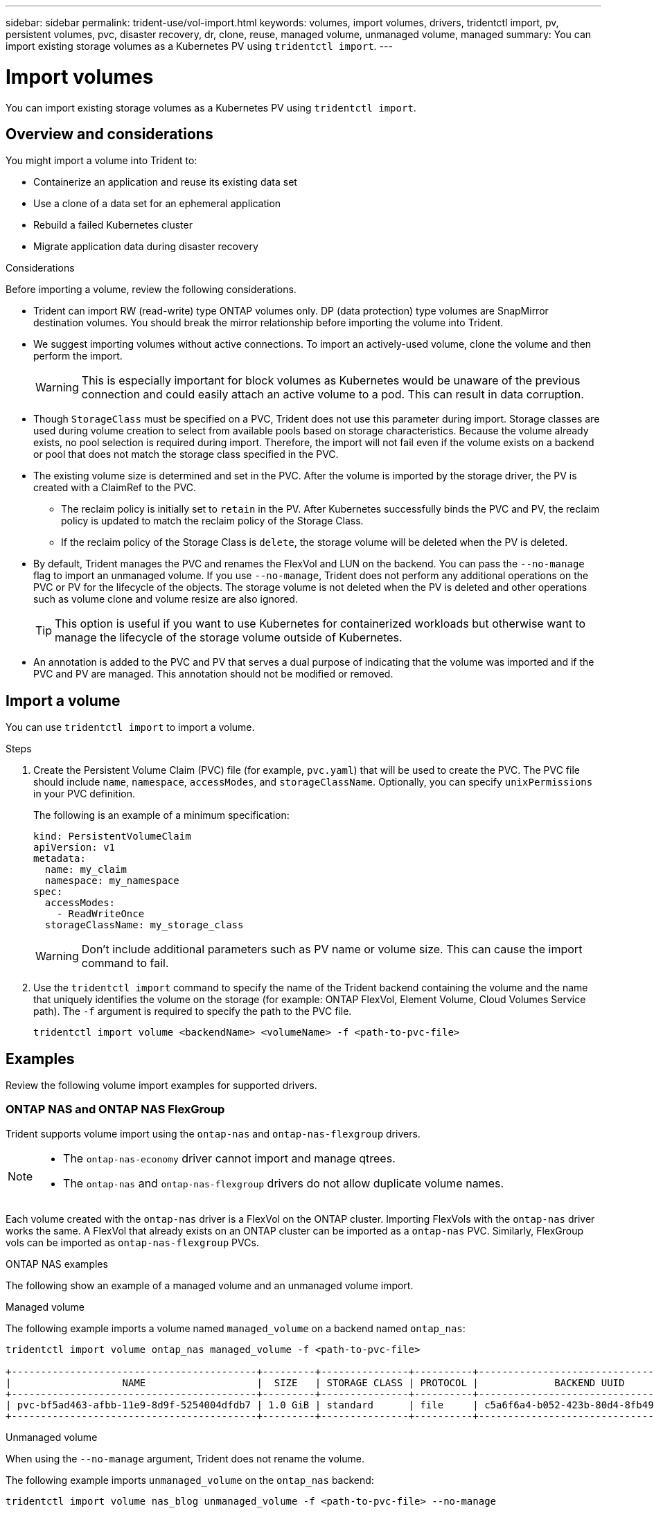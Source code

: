 ---
sidebar: sidebar
permalink: trident-use/vol-import.html
keywords: volumes, import volumes, drivers, tridentctl import, pv, persistent volumes, pvc, disaster recovery, dr, clone, reuse, managed volume, unmanaged volume, managed
summary: You can import existing storage volumes as a Kubernetes PV using `tridentctl import`.
---

= Import volumes
:hardbreaks:
:icons: font
:imagesdir: ../media/

[.lead]
You can import existing storage volumes as a Kubernetes PV using `tridentctl import`.

== Overview and considerations

You might import a volume into Trident to: 

* Containerize an application and reuse its existing data set
* Use a clone of a data set for an ephemeral application
* Rebuild a failed Kubernetes cluster
* Migrate application data during disaster recovery

.Considerations
Before importing a volume, review the following considerations. 

* Trident can import RW (read-write) type ONTAP volumes only. DP (data protection) type volumes are SnapMirror destination volumes. You should break the mirror relationship before importing the volume into Trident.
* We suggest importing volumes without active connections. To import an actively-used volume, clone the volume and then perform the import. 
+
WARNING: This is especially important for block volumes as Kubernetes would be unaware of the previous connection and could easily attach an active volume to a pod. This can result in data corruption. 
* Though `StorageClass` must be specified on a PVC, Trident does not use this parameter during import. Storage classes are used during volume creation to select from available pools based on storage characteristics. Because the volume already exists, no pool selection is required during import. Therefore, the import will not fail even if the volume exists on a backend or pool that does not match the storage class specified in the PVC.
* The existing volume size is determined and set in the PVC. After the volume is imported by the storage driver, the PV is created with a ClaimRef to the PVC. 
** The reclaim policy is initially set to `retain` in the PV. After Kubernetes successfully binds the PVC and PV, the reclaim policy is updated to match the reclaim policy of the Storage Class. 
** If the reclaim policy of the Storage Class is `delete`, the storage volume will be deleted when the PV is deleted.
* By default, Trident manages the PVC and renames the FlexVol and LUN on the backend. You can pass the `--no-manage` flag to import an unmanaged volume. If you use `--no-manage`, Trident does not perform any additional operations on the PVC or PV for the lifecycle of the objects. The storage volume is not deleted when the PV is deleted and other operations such as volume clone and volume resize are also ignored. 
+
TIP: This option is useful if you want to use Kubernetes for containerized workloads but otherwise want to manage the lifecycle of the storage volume outside of Kubernetes.

* An annotation is added to the PVC and PV that serves a dual purpose of indicating that the volume was imported and if the PVC and PV are managed. This annotation should not be modified or removed.

== Import a volume
You can use `tridentctl import` to import a volume. 

.Steps 
. Create the Persistent Volume Claim (PVC) file (for example, `pvc.yaml`) that will be used to create the PVC. The PVC file should include `name`, `namespace`, `accessModes`, and `storageClassName`. Optionally, you can specify `unixPermissions` in your PVC definition. 
+
The following is an example of a minimum specification:
+
----
kind: PersistentVolumeClaim
apiVersion: v1
metadata:
  name: my_claim
  namespace: my_namespace
spec:
  accessModes:
    - ReadWriteOnce
  storageClassName: my_storage_class
----
+
WARNING: Don't include additional parameters such as PV name or volume size. This can cause the import command to fail. 

. Use the `tridentctl import` command to specify the name of the Trident backend containing the volume and the name that uniquely identifies the volume on the storage (for example: ONTAP FlexVol, Element Volume, Cloud Volumes Service path). The `-f` argument is required to specify the path to the PVC  file.
+
----
tridentctl import volume <backendName> <volumeName> -f <path-to-pvc-file>
----

== Examples
Review the following volume import examples for supported drivers.

=== ONTAP NAS and ONTAP NAS FlexGroup
Trident supports volume import using the `ontap-nas` and `ontap-nas-flexgroup` drivers. 

[NOTE]
====
* The `ontap-nas-economy` driver cannot import and manage qtrees. 
* The `ontap-nas` and `ontap-nas-flexgroup` drivers do not allow duplicate volume names.
====

Each volume created with the `ontap-nas` driver is a FlexVol on the ONTAP cluster. Importing FlexVols with the `ontap-nas` driver works the same. A FlexVol that already exists on an ONTAP cluster can be imported as a `ontap-nas` PVC. Similarly, FlexGroup vols can be imported as `ontap-nas-flexgroup` PVCs.

.ONTAP NAS examples
The following show an example of a managed volume and an unmanaged volume import. 

// start tabbed area

[role="tabbed-block"]
====

.Managed volume
--
The following example imports a volume named `managed_volume` on a backend named `ontap_nas`:
----
tridentctl import volume ontap_nas managed_volume -f <path-to-pvc-file>

+------------------------------------------+---------+---------------+----------+--------------------------------------+--------+---------+
|                   NAME                   |  SIZE   | STORAGE CLASS | PROTOCOL |             BACKEND UUID             | STATE  | MANAGED |
+------------------------------------------+---------+---------------+----------+--------------------------------------+--------+---------+
| pvc-bf5ad463-afbb-11e9-8d9f-5254004dfdb7 | 1.0 GiB | standard      | file     | c5a6f6a4-b052-423b-80d4-8fb491a14a22 | online | true    |
+------------------------------------------+---------+---------------+----------+--------------------------------------+--------+---------+
----
--

.Unmanaged volume
--
When using the `--no-manage` argument, Trident does not rename the volume.

The following example imports `unmanaged_volume` on the `ontap_nas` backend:
----
tridentctl import volume nas_blog unmanaged_volume -f <path-to-pvc-file> --no-manage

+------------------------------------------+---------+---------------+----------+--------------------------------------+--------+---------+
|                   NAME                   |  SIZE   | STORAGE CLASS | PROTOCOL |             BACKEND UUID             | STATE  | MANAGED |
+------------------------------------------+---------+---------------+----------+--------------------------------------+--------+---------+
| pvc-df07d542-afbc-11e9-8d9f-5254004dfdb7 | 1.0 GiB | standard      | file     | c5a6f6a4-b052-423b-80d4-8fb491a14a22 | online | false   |
+------------------------------------------+---------+---------------+----------+--------------------------------------+--------+---------+
----
--
====

// end tabbed area

=== ONTAP SAN
Trident supports volume import using the `ontap-san` and `ontap-san-economy` drivers.

Trident can import ONTAP SAN FlexVols that contain a single LUN. This is consistent with the `ontap-san` driver, which creates a FlexVol for each PVC and a LUN within the FlexVol. Trident imports the FlexVol and associates it with the PVC definition. 

.ONTAP SAN examples
The following show an example of a managed volume and an unmanaged volume import. 

// start tabbed area

[role="tabbed-block"]
====

.Managed volume
--
For managed volumes, Trident renames the FlexVol to the `pvc-<uuid>` format and the LUN within the FlexVol to `lun0`.

The following example imports the `ontap-san-managed` FlexVol that is present on the `ontap_san_default` backend:
----
tridentctl import volume ontapsan_san_default ontap-san-managed -f pvc-basic-import.yaml -n trident -d

+------------------------------------------+--------+---------------+----------+--------------------------------------+--------+---------+
|                   NAME                   |  SIZE  | STORAGE CLASS | PROTOCOL |             BACKEND UUID             | STATE  | MANAGED |
+------------------------------------------+--------+---------------+----------+--------------------------------------+--------+---------+
| pvc-d6ee4f54-4e40-4454-92fd-d00fc228d74a | 20 MiB | basic         | block    | cd394786-ddd5-4470-adc3-10c5ce4ca757 | online | true    |
+------------------------------------------+--------+---------------+----------+--------------------------------------+--------+---------+
----
--
.Unmanaged volume
--
The following example imports `unmanaged_example_volume` on the `ontap_san` backend:
----
tridentctl import volume -n trident san_blog unmanaged_example_volume -f pvc-import.yaml --no-manage
+------------------------------------------+---------+---------------+----------+--------------------------------------+--------+---------+
|                   NAME                   |  SIZE   | STORAGE CLASS | PROTOCOL |             BACKEND UUID             | STATE  | MANAGED |
+------------------------------------------+---------+---------------+----------+--------------------------------------+--------+---------+
| pvc-1fc999c9-ce8c-459c-82e4-ed4380a4b228 | 1.0 GiB | san-blog      | block    | e3275890-7d80-4af6-90cc-c7a0759f555a | online | false   |
+------------------------------------------+---------+---------------+----------+--------------------------------------+--------+---------+
----
[WARNING]
=====
If you have LUNS mapped to igroups that share an IQN with a Kubernetes node IQN, as shown in the following example, you will receive the error: `LUN already mapped to initiator(s) in this group`. You will need to remove the initiator or unmap the LUN to import the volume. 

image:./san-import-igroup.png[Image of LUNS mapped to iqn and cluster iqn.]

=====

--
====


=== Element
Trident supports NetApp Element software and NetApp HCI volume import using the `solidfire-san` driver. 

NOTE: The Element driver supports duplicate volume names. However, Trident returns an error if there are duplicate volume names. As a workaround, clone the volume, provide a unique volume name, and import the cloned volume.

.Element example
The following example imports an `element-managed` volume on backend `element_default`.
----
tridentctl import volume element_default element-managed -f pvc-basic-import.yaml -n trident -d

+------------------------------------------+--------+---------------+----------+--------------------------------------+--------+---------+
|                   NAME                   |  SIZE  | STORAGE CLASS | PROTOCOL |             BACKEND UUID             | STATE  | MANAGED |
+------------------------------------------+--------+---------------+----------+--------------------------------------+--------+---------+
| pvc-970ce1ca-2096-4ecd-8545-ac7edc24a8fe | 10 GiB | basic-element | block    | d3ba047a-ea0b-43f9-9c42-e38e58301c49 | online | true    |
+------------------------------------------+--------+---------------+----------+--------------------------------------+--------+---------+
----

=== Google Cloud Platform 
Trident supports volume import using the `gcp-cvs` driver. 

NOTE: To import a volume backed by the NetApp Cloud Volumes Service in Google Cloud Platform, identify the volume by its volume path. The volume path is the portion of the volume's export path after the `:/`. For example, if the export path is `10.0.0.1:/adroit-jolly-swift`, the volume path is `adroit-jolly-swift`.

.Google Cloud Platform example

The following example imports a `gcp-cvs` volume on backend `gcpcvs_YEppr` with the volume path of `adroit-jolly-swift`.
----
tridentctl import volume gcpcvs_YEppr adroit-jolly-swift -f <path-to-pvc-file> -n trident

+------------------------------------------+--------+---------------+----------+--------------------------------------+--------+---------+
|                   NAME                   |  SIZE  | STORAGE CLASS | PROTOCOL |             BACKEND UUID             | STATE  | MANAGED |
+------------------------------------------+--------+---------------+----------+--------------------------------------+--------+---------+
| pvc-a46ccab7-44aa-4433-94b1-e47fc8c0fa55 | 93 GiB | gcp-storage   | file     | e1a6e65b-299e-4568-ad05-4f0a105c888f | online | true    |
+------------------------------------------+--------+---------------+----------+--------------------------------------+--------+---------+
----

=== Azure NetApp Files
Trident supports volume import using the `azure-netapp-files` driver.

NOTE: To import an Azure NetApp Files volume, identify the volume by its volume path. The volume path is the portion of the volume's export path after the `:/`. For example, if the mount path is `10.0.0.2:/importvol1`, the volume path is `importvol1`.

.Azure NetApp Files example

The following example imports an `azure-netapp-files` volume on backend `azurenetappfiles_40517` with the volume path `importvol1`. 
----
tridentctl import volume azurenetappfiles_40517 importvol1 -f <path-to-pvc-file> -n trident

+------------------------------------------+---------+---------------+----------+--------------------------------------+--------+---------+
|                   NAME                   |  SIZE   | STORAGE CLASS | PROTOCOL |             BACKEND UUID             | STATE  | MANAGED |
+------------------------------------------+---------+---------------+----------+--------------------------------------+--------+---------+
| pvc-0ee95d60-fd5c-448d-b505-b72901b3a4ab | 100 GiB | anf-storage   | file     | 1c01274f-d94b-44a3-98a3-04c953c9a51e | online | true    |
+------------------------------------------+---------+---------------+----------+--------------------------------------+--------+---------+
----

=== Google Cloud NetApp Volumes
Trident supports volume import using the `google-cloud-netapp-volumes` driver.

.Google Cloud NetApp Volumes example

The following example imports a `google-cloud-netapp-volumes` volume when two volumes are present in the same region: 

----
tridentctl import volume backend-tbc-gcnv1 "projects/531265380079/locations/asia-east1-a/volumes/testvoleasiaeast1" -f /root/gke/manager-import-tcl.yaml -n trident

+------------------------------------------+---------+----------------------+----------+--------------------------------------+--------+---------+
|                   NAME                   |  SIZE   | STORAGE CLASS        | PROTOCOL |             BACKEND UUID             | STATE  | MANAGED |
+------------------------------------------+---------+----------------------+----------+--------------------------------------+--------+---------+
| pvc-a69cda19-218c-4ca9-a941-aea05dd13dc0 |  10 GiB | gcnv-nfs-sc-identity | file     | 8c18cdf1-0770-4bc0-bcc5-c6295fe6d837 | online | true    |
+------------------------------------------+---------+----------------------+----------+--------------------------------------+--------+---------+
----
